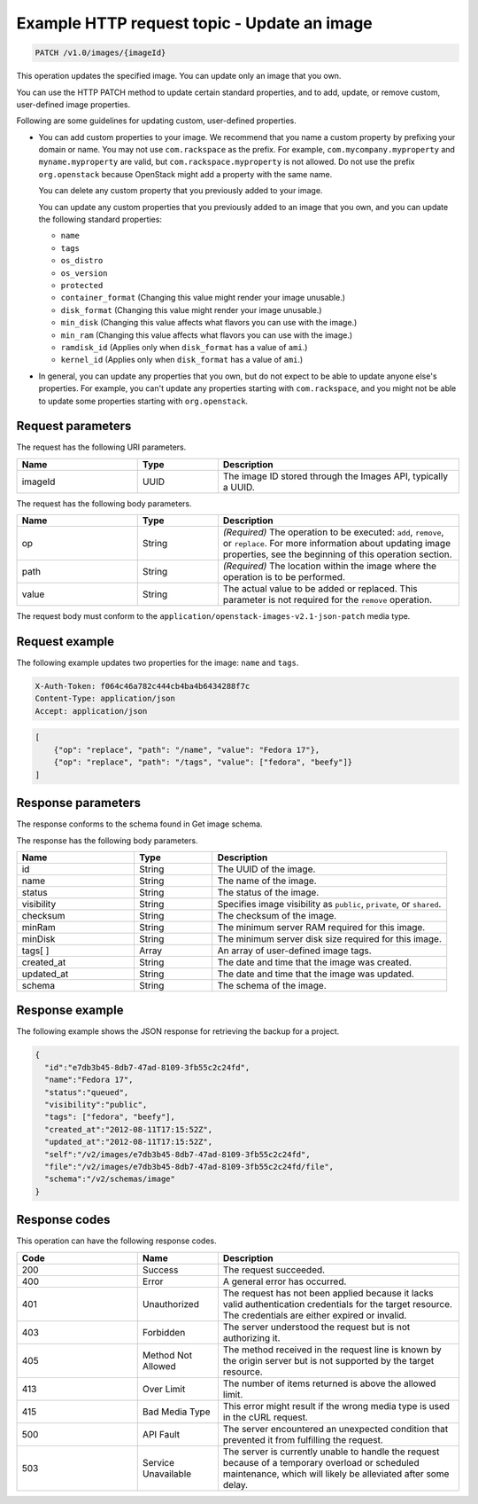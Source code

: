 .. _update-an-image:

Example HTTP request topic - Update an image
~~~~~~~~~~~~~~~~~~~~~~~~~~~~~~~~~~~~~~~~~~~~

.. code::

    PATCH /v1.0/images/{imageId}

This operation updates the specified image. You can update only an image that
you own.

You can use the HTTP PATCH method to update certain standard properties, and to
add, update, or remove custom, user-defined image properties.

Following are some guidelines for updating custom, user-defined properties.

- You can add custom properties to your image. We recommend that you name a
  custom property by prefixing your domain or name. You may not use
  ``com.rackspace`` as the prefix. For example, ``com.mycompany.myproperty``
  and ``myname.myproperty`` are valid, but ``com.rackspace.myproperty`` is not
  allowed. Do not use the prefix ``org.openstack`` because OpenStack might add
  a property with the same name.

  You can delete any custom property that you previously added to your image.

  You can update any custom properties that you previously added to an image
  that you own, and you can update the following standard properties:

  - ``name``
  - ``tags``
  - ``os_distro``
  - ``os_version``
  - ``protected``
  - ``container_format`` (Changing this value might render your image unusable.)
  - ``disk_format`` (Changing this value might render your image unusable.)
  - ``min_disk`` (Changing this value affects what flavors you can use with the
    image.)
  - ``min_ram`` (Changing this value affects what flavors you can use with
    the image.)
  - ``ramdisk_id`` (Applies only when ``disk_format`` has a value of ``ami``.)
  - ``kernel_id`` (Applies only when ``disk_format`` has a value of ``ami``.)

- In general, you can update any properties that you own, but do not expect to
  be able to update anyone else's properties. For example, you can't update any
  properties starting with ``com.rackspace``, and you might not be able to
  update some properties starting with ``org.openstack``.

Request parameters
------------------

The request has the following URI parameters.

.. list-table::
   :widths: 15 10 30
   :header-rows: 1

   * - Name
     - Type
     - Description
   * - imageId
     - UUID
     - The image ID stored through the Images API, typically a UUID.

The request has the following body parameters.

.. list-table::
   :widths: 15 10 30
   :header-rows: 1

   * - Name
     - Type
     - Description
   * - op
     - String
     - *(Required)* The operation to be executed: ``add``, ``remove``, or
       ``replace``. For more information about updating image properties, see
       the beginning of this operation section.
   * - path
     - String
     - *(Required)* The location within the image where the operation is to be
       performed.
   * - value
     - String
     - The actual value to be added or replaced. This parameter is not required
       for the ``remove`` operation.

The request body must conform to the
``application/openstack-images-v2.1-json-patch`` media type.

Request example
---------------

The following example updates two properties for the image: ``name`` and
``tags``.

.. code::

    X-Auth-Token: f064c46a782c444cb4ba4b6434288f7c
    Content-Type: application/json
    Accept: application/json

.. code::

    [
        {"op": "replace", "path": "/name", "value": "Fedora 17"},
        {"op": "replace", "path": "/tags", "value": ["fedora", "beefy"]}
    ]

Response parameters
-------------------

The response conforms to the schema found in Get image schema.

The response has the following body parameters.

.. list-table::
   :widths: 15 10 30
   :header-rows: 1

   * - Name
     - Type
     - Description
   * - id
     - String
     - The UUID of the image.
   * - name
     - String
     - The name of the image.
   * - status
     - String
     - The status of the image.
   * - visibility
     - String
     - Specifies image visibility as ``public``, ``private``, or ``shared``.
   * - checksum
     - String
     - The checksum of the image.
   * - minRam
     - String
     - The minimum server RAM required for this image.
   * - minDisk
     - String
     - The minimum server disk size required for this image.
   * - tags[ ]
     - Array
     - An array of user-defined image tags.
   * - created_at
     - String
     - The date and time that the image was created.
   * - updated_at
     - String
     - The date and time that the image was updated.
   * - schema
     - String
     - The schema of the image.

Response example
----------------

The following example shows the JSON response for retrieving the backup for a
project.

.. code::

    {
      "id":"e7db3b45-8db7-47ad-8109-3fb55c2c24fd",
      "name":"Fedora 17",
      "status":"queued",
      "visibility":"public",
      "tags": ["fedora", "beefy"],
      "created_at":"2012-08-11T17:15:52Z",
      "updated_at":"2012-08-11T17:15:52Z",
      "self":"/v2/images/e7db3b45-8db7-47ad-8109-3fb55c2c24fd",
      "file":"/v2/images/e7db3b45-8db7-47ad-8109-3fb55c2c24fd/file",
      "schema":"/v2/schemas/image"
    }

Response codes
--------------

This operation can have the following response codes.

.. list-table::
   :widths: 15 10 30
   :header-rows: 1

   * - Code
     - Name
     - Description
   * - 200
     - Success
     - The request succeeded.
   * - 400
     - Error
     - A general error has occurred.
   * - 401
     - Unauthorized
     - The request has not been applied because it lacks valid authentication
       credentials for the target resource. The credentials are either expired
       or invalid.
   * - 403
     - Forbidden
     - The server understood the request but is not authorizing it.
   * - 405
     - Method Not Allowed
     - The method received in the request line is known by the origin server
       but is not supported by the target resource.
   * - 413
     - Over Limit
     - The number of items returned is above the allowed limit.
   * - 415
     - Bad Media Type
     - This error might result if the wrong media type is used in the cURL
       request.
   * - 500
     - API Fault
     - The server encountered an unexpected condition that prevented it from
       fulfilling the request.
   * - 503
     - Service Unavailable
     - The server is currently unable to handle the request because of a
       temporary overload or scheduled maintenance, which will likely be
       alleviated after some delay.
